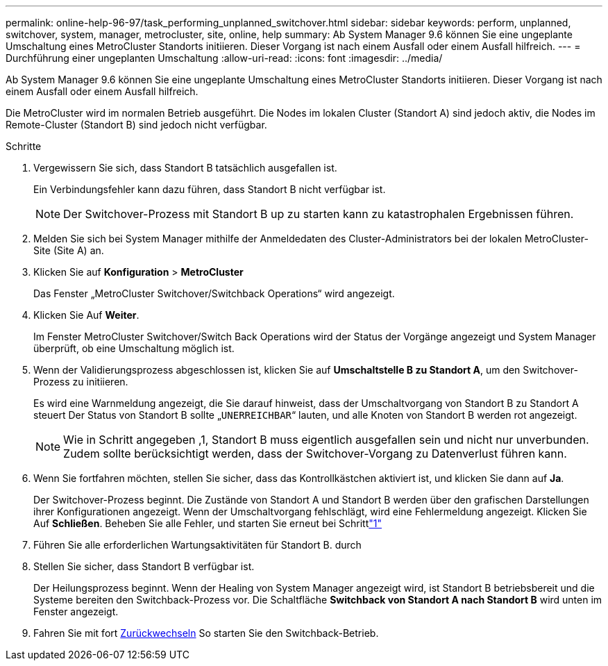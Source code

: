 ---
permalink: online-help-96-97/task_performing_unplanned_switchover.html 
sidebar: sidebar 
keywords: perform, unplanned, switchover, system, manager, metrocluster, site, online, help 
summary: Ab System Manager 9.6 können Sie eine ungeplante Umschaltung eines MetroCluster Standorts initiieren. Dieser Vorgang ist nach einem Ausfall oder einem Ausfall hilfreich. 
---
= Durchführung einer ungeplanten Umschaltung
:allow-uri-read: 
:icons: font
:imagesdir: ../media/


[role="lead"]
Ab System Manager 9.6 können Sie eine ungeplante Umschaltung eines MetroCluster Standorts initiieren. Dieser Vorgang ist nach einem Ausfall oder einem Ausfall hilfreich.

Die MetroCluster wird im normalen Betrieb ausgeführt. Die Nodes im lokalen Cluster (Standort A) sind jedoch aktiv, die Nodes im Remote-Cluster (Standort B) sind jedoch nicht verfügbar.

.Schritte
. Vergewissern Sie sich, dass Standort B tatsächlich ausgefallen ist.
+
Ein Verbindungsfehler kann dazu führen, dass Standort B nicht verfügbar ist.

+
[NOTE]
====
Der Switchover-Prozess mit Standort B up zu starten kann zu katastrophalen Ergebnissen führen.

====
. Melden Sie sich bei System Manager mithilfe der Anmeldedaten des Cluster-Administrators bei der lokalen MetroCluster-Site (Site A) an.
. Klicken Sie auf *Konfiguration* > *MetroCluster*
+
Das Fenster „MetroCluster Switchover/Switchback Operations“ wird angezeigt.

. Klicken Sie Auf *Weiter*.
+
Im Fenster MetroCluster Switchover/Switch Back Operations wird der Status der Vorgänge angezeigt und System Manager überprüft, ob eine Umschaltung möglich ist.

. Wenn der Validierungsprozess abgeschlossen ist, klicken Sie auf *Umschaltstelle B zu Standort A*, um den Switchover-Prozess zu initiieren.
+
Es wird eine Warnmeldung angezeigt, die Sie darauf hinweist, dass der Umschaltvorgang von Standort B zu Standort A steuert Der Status von Standort B sollte „`UNERREICHBAR`“ lauten, und alle Knoten von Standort B werden rot angezeigt.

+
[NOTE]
====
Wie in Schritt angegeben ,1, Standort B muss eigentlich ausgefallen sein und nicht nur unverbunden. Zudem sollte berücksichtigt werden, dass der Switchover-Vorgang zu Datenverlust führen kann.

====
. Wenn Sie fortfahren möchten, stellen Sie sicher, dass das Kontrollkästchen aktiviert ist, und klicken Sie dann auf *Ja*.
+
Der Switchover-Prozess beginnt. Die Zustände von Standort A und Standort B werden über den grafischen Darstellungen ihrer Konfigurationen angezeigt. Wenn der Umschaltvorgang fehlschlägt, wird eine Fehlermeldung angezeigt. Klicken Sie Auf *Schließen*. Beheben Sie alle Fehler, und starten Sie erneut bei Schrittlink:task_performing_negotiated_planned_switchover.md#STEP_2BC62367710D4E23B278E2B70B80EB27["1"]

. Führen Sie alle erforderlichen Wartungsaktivitäten für Standort B. durch
. Stellen Sie sicher, dass Standort B verfügbar ist.
+
Der Heilungsprozess beginnt. Wenn der Healing von System Manager angezeigt wird, ist Standort B betriebsbereit und die Systeme bereiten den Switchback-Prozess vor. Die Schaltfläche *Switchback von Standort A nach Standort B* wird unten im Fenster angezeigt.

. Fahren Sie mit fort xref:task_performing_switchback.adoc[Zurückwechseln] So starten Sie den Switchback-Betrieb.

